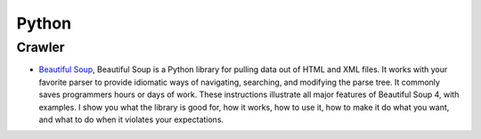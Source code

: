 
======
Python
======

Crawler
=======

* `Beautiful Soup <https://www.crummy.com/software/BeautifulSoup/bs4/doc/>`_, Beautiful Soup
  is a Python library for pulling data out of HTML and XML files. It works with your favorite parser to
  provide idiomatic ways of navigating, searching, and modifying the parse tree. It commonly saves
  programmers hours or days of work. These instructions illustrate all major features of Beautiful Soup 4,
  with examples. I show you what the library is good for, how it works, how to use it, how to make it do
  what you want, and what to do when it violates your expectations.



